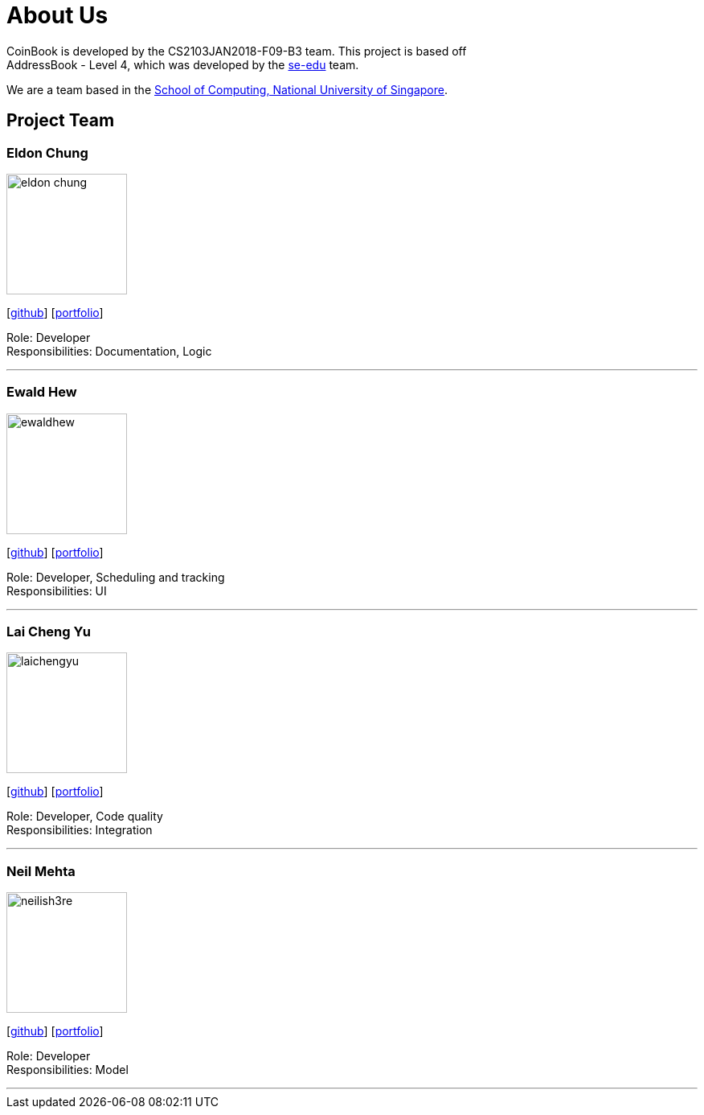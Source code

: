 = About Us
:relfileprefix: team/
:imagesDir: images
:stylesDir: stylesheets

CoinBook is developed by the CS2103JAN2018-F09-B3 team. This project is based off +
AddressBook - Level 4, which was developed by the https://se-edu.github.io/docs/Team.html[se-edu] team.

We are a team based in the http://www.comp.nus.edu.sg[School of Computing, National University of Singapore].

== Project Team

=== Eldon Chung
image::eldon-chung.png[width="150", align="left"]
{empty}[https://github.com/Eldon-Chung[github]] [<<eldon-chung#, portfolio>>]

Role: Developer +
Responsibilities: Documentation, Logic

'''

=== Ewald Hew
image::ewaldhew.png[width="150", align="left"]
{empty}[http://github.com/ewaldhew[github]] [<<ewaldhew#, portfolio>>]

Role: Developer, Scheduling and tracking +
Responsibilities: UI

'''

=== Lai Cheng Yu
image::laichengyu.png[width="150", align="left"]
{empty}[http://github.com/laichengyu[github]] [<<laichengyu#, portfolio>>]

Role: Developer, Code quality +
Responsibilities: Integration

'''

=== Neil Mehta
image::neilish3re.png[width="150", align="left"]
{empty}[http://github.com/neilish3re[github]] [<<neilish3re#, portfolio>>]

Role: Developer +
Responsibilities: Model

'''
